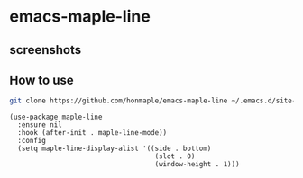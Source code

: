 * emacs-maple-line
** screenshots
   [[https://github.com/honmaple/emacs-maple-line/blob/master/screenshot/example.png]]
   [[https://github.com/honmaple/emacs-maple-line/blob/master/screenshot/example1.png]]
** How to use
   #+begin_src bash
   git clone https://github.com/honmaple/emacs-maple-line ~/.emacs.d/site-lisp/maple-line
   #+end_src

   #+begin_src elisp
     (use-package maple-line
       :ensure nil
       :hook (after-init . maple-line-mode))
       :config
       (setq maple-line-display-alist '((side . bottom)
                                         (slot . 0)
                                         (window-height . 1)))
   #+end_src
